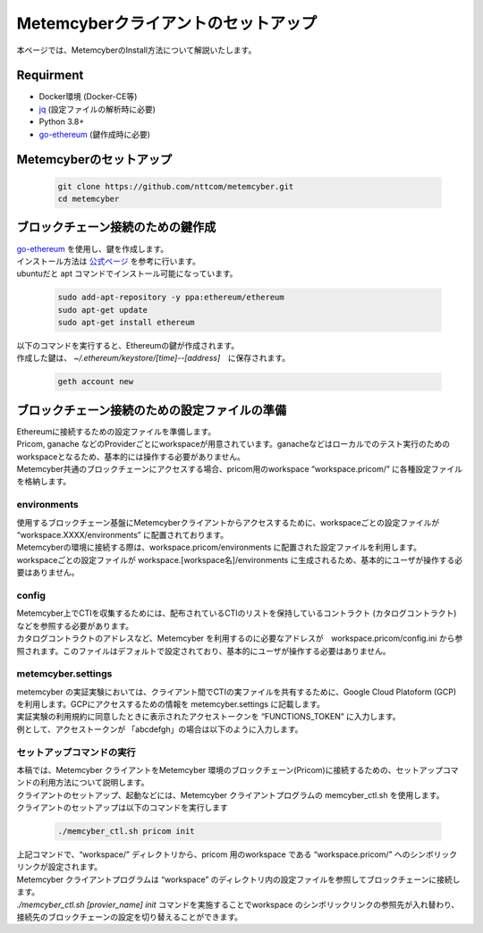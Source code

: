 Metemcyberクライアントのセットアップ
====================================

本ページでは、MetemcyberのInstall方法について解説いたします。


Requirment
----------
* Docker環境 (Docker-CE等)
* `jq <https://stedolan.github.io/jq/>`_ (設定ファイルの解析時に必要)
* Python 3.8+
* `go-ethereum <https://github.com/ethereum/go-ethereum>`__ (鍵作成時に必要)


Metemcyberのセットアップ
------------------------

    .. code-block:: bash

        git clone https://github.com/nttcom/metemcyber.git
        cd metemcyber


ブロックチェーン接続のための鍵作成
----------------------------------
| `go-ethereum <https://github.com/ethereum/go-ethereum>`__ を使用し、鍵を作成します。
| インストール方法は `公式ページ <https://geth.ethereum.org/docs/install-and-build/installing-geth#install-on-ubuntu-via-ppas>`_ を参考に行います。
| ubuntuだと apt コマンドでインストール可能になっています。

    .. code-block:: bash

        sudo add-apt-repository -y ppa:ethereum/ethereum
        sudo apt-get update
        sudo apt-get install ethereum

| 以下のコマンドを実行すると、Ethereumの鍵が作成されます。
| 作成した鍵は、  `~/.ethereum/keystore/[time]--[address]`　に保存されます。

    .. code-block:: bash

        geth account new

ブロックチェーン接続のための設定ファイルの準備
----------------------------------------------
| Ethereumに接続するための設定ファイルを準備します。
| Pricom, ganache などのProviderごとにworkspaceが用意されています。ganacheなどはローカルでのテスト実行のためのworkspaceとなるため、基本的には操作する必要がありません。
| Metemcyber共通のブロックチェーンにアクセスする場合、pricom用のworkspace “workspace.pricom/” に各種設定ファイルを格納します。

environments
~~~~~~~~~~~~~
| 使用するブロックチェーン基盤にMetemcyberクライアントからアクセスするために、workspaceごとの設定ファイルが “workspace.XXXX/environments” に配置されております。
| Metemcyberの環境に接続する際は、workspace.pricom/environments に配置された設定ファイルを利用します。
| workspaceごとの設定ファイルが workspace.[workspace名]/environments に生成されるため、基本的にユーザが操作する必要はありません。

    .. code-block::
        :caption: workspace.pricom/environments

        ## static params around network (out of our control)
        DOCKER_NETWORK=memcyber-pricom
        PROVIDER_HOST=rpc.metemcyber.ntt.com
        PROVIDER_FROM_LOCAL=https://${PROVIDER_HOST}

config
~~~~~~~
| Metemcyber上でCTIを収集するためには、配布されているCTIのリストを保持しているコントラクト (カタログコントラクト) などを参照する必要があります。
| カタログコントラクトのアドレスなど、Metemcyber を利用するのに必要なアドレスが　workspace.pricom/config.ini から参照されます。このファイルはデフォルトで設定されており、基本的にユーザが操作する必要はありません。

    .. code-block::
        :caption: workspace.pricom/config.ini

        [catalog]
        address = 0x2174f4D4f9e0900838dFF911eC27f892aE681365

        [broker]
        address = 0x05F58Fa2eb18F0AD386daAfE7BDC189af3299945

        [operator]
        address = 0xaFA074f0Df765F2D65e5Ba9354DF11FA21C32026
        owner = 0x97aa90C5D1CAA592707CC26f6B8BEFe56b5e025d
        solver_pluginfile =

        [memcyber_util]
        address = 0x40Ce47d31990703C5Aa8C9D889b7eBefBCD47829
        placeholder = __$d155a977877e3237ef3c963856ee3253bb$__


metemcyber.settings
~~~~~~~~~~~~~~~~~~~~
| metemcyber の実証実験においては、クライアント間でCTIの実ファイルを共有するために、Google Cloud Platoform (GCP) を利用します。GCPにアクセスするための情報を metemcyber.settings に記載します。
| 実証実験の利用規約に同意したときに表示されたアクセストークンを “FUNCTIONS_TOKEN” に入力します。
| 例として、アクセストークンが 「abcdefgh」の場合は以下のように入力します。

    .. code-block::
        :caption: metemcyber.settings

        FUNCTIONS_URL=https://exchange.prod.metemcyber.ntt.com
        FUNCTIONS_TOKEN=abcdefgh

セットアップコマンドの実行
~~~~~~~~~~~~~~~~~~~~~~~~~~
| 本稿では、Metemcyber クライアントをMetemcyber 環境のブロックチェーン(Pricom)に接続するための、セットアップコマンドの利用方法について説明します。
| クライアントのセットアップ、起動などには、Metemcyber クライアントプログラムの memcyber_ctl.sh を使用します。
| クライアントのセットアップは以下のコマンドを実行します

    .. code-block:: bash

        ./memcyber_ctl.sh pricom init

| 上記コマンドで、“workspace/” ディレクトリから、pricom 用のworkspace  である “workspace.pricom/” へのシンボリックリンクが設定されます。
| Metemcyber クライアントプログラムは “workspace” のディレクトリ内の設定ファイルを参照してブロックチェーンに接続します。 
| `./memcyber_ctl.sh [provier_name] init` コマンドを実施することでworkspace のシンボリックリンクの参照先が入れ替わり、接続先のブロックチェーンの設定を切り替えることができます。

